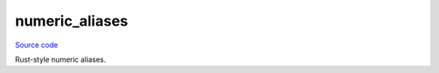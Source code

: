 numeric_aliases
===============

`Source code <https://github.com/TartanLlama/tl/blob/master/include/tl/numeric_alias.hpp>`_

Rust-style numeric aliases.

.. type:: i8 = std::int8_t
.. type:: i16 = std::int16_t
.. type:: i32 = std::int32_t
.. type:: i64 = std::int64_t
.. type:: u8 = std::uint8_t
.. type:: u16 = std::uint16_t
.. type:: u32 = std::uint32_t
.. type:: u64 = std::uint64_t
.. type:: uchar = unsigned char
.. type:: ushort = unsigned short
.. type:: uint = unsigned int
.. type:: ulong = unsigned long
.. type:: ullong = unsigned long long
.. type:: llong = long long
.. type:: ldouble = long double
.. type:: usize = std::size_t